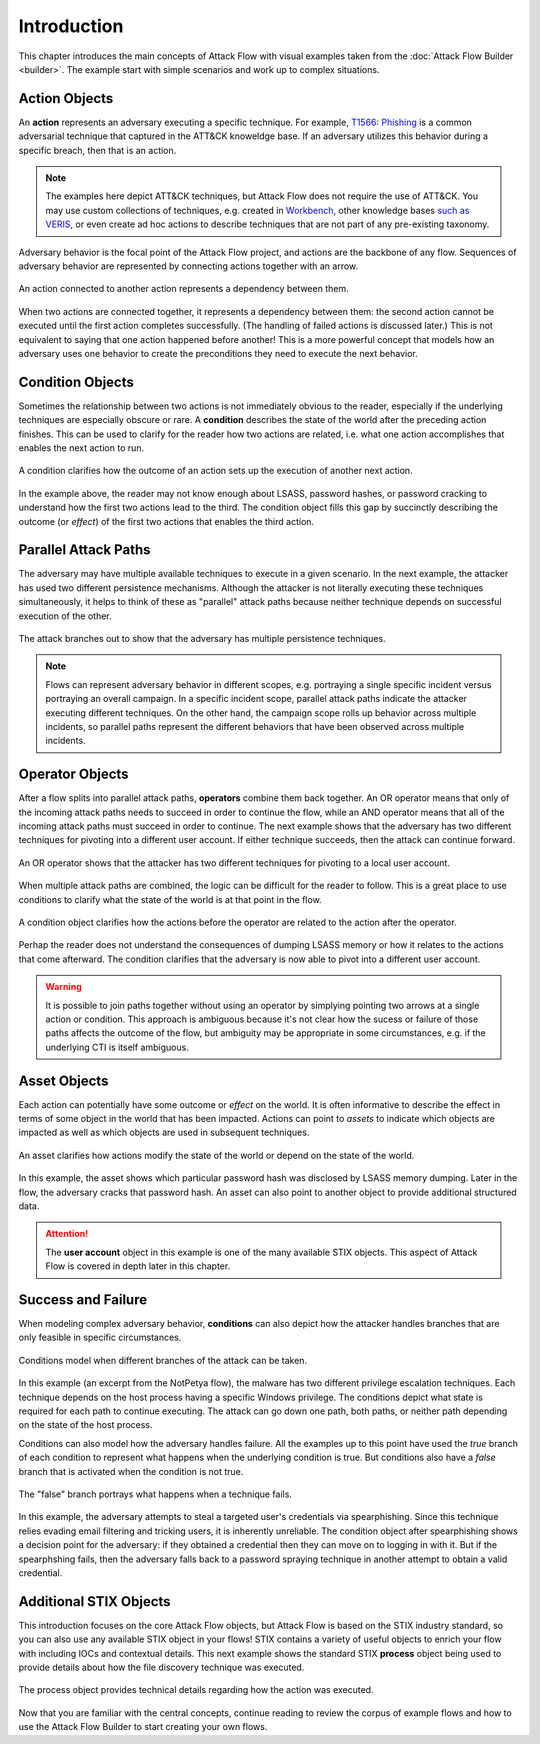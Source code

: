 Introduction
============

This chapter introduces the main concepts of Attack Flow with visual examples taken from
the :doc:`Attack Flow Builder <builder>`. The example start with simple scenarios and
work up to complex situations.

Action Objects
--------------

An **action** represents an adversary executing a specific technique. For example,
`T1566: Phishing <https://attack.mitre.org/techniques/T1566/>`__ is a common adversarial
technique that captured in the ATT&CK knoweldge base. If an adversary utilizes this behavior
during a specific breach, then that is an action.

.. note::

   The examples here depict ATT&CK techniques, but Attack Flow does not require the use
   of ATT&CK. You may use custom collections of techniques, e.g. created in `Workbench
   <https://ctid.mitre-engenuity.org/our-work/attack-workbench/>`__, other knowledge
   bases `such as VERIS <http://veriscommunity.net/>`__, or even create ad hoc actions
   to describe techniques that are not part of any pre-existing taxonomy.

Adversary behavior is the focal point of the Attack Flow project, and actions are the
backbone of any flow. Sequences of adversary behavior are represented by connecting
actions together with an arrow.

.. figure:: _static/action.png
   :alt: A spearphishing action connected to a user execution action.
   :scale: 80%
   :align: center

   An action connected to another action represents a dependency between them.

When two actions are connected together, it represents a dependency between them: the
second action cannot be executed until the first action completes successfully. (The
handling of failed actions is discussed later.) This is not equivalent to saying that
one action happened before another! This is a more powerful concept that models how an
adversary uses one behavior to create the preconditions they need to execute the next
behavior.

Condition Objects
-----------------

Sometimes the relationship between two actions is not immediately obvious to the reader,
especially if the underlying techniques are especially obscure or rare. A **condition**
describes the state of the world after the preceding action finishes. This can be used
to clarify for the reader how two actions are related, i.e. what one action accomplishes
that enables the next action to run.

.. figure:: _static/action-condition.png
   :alt: LSASS dumping action leads to password cracking option, which leads to a condition, which leads to a registry run keys action.
   :scale: 80%
   :align: center

   A condition clarifies how the outcome of an action sets up the execution of another next
   action.

In the example above, the reader may not know enough about LSASS, password hashes, or
password cracking to understand how the first two actions lead to the third. The
condition object fills this gap by succinctly describing the outcome (or *effect*) of
the first two actions that enables the third action.

Parallel Attack Paths
---------------------

The adversary may have multiple available techniques to execute in a given scenario. In
the next example, the attacker has used two different persistence mechanisms. Although
the attacker is not literally executing these techniques simultaneously, it helps to
think of these as "parallel" attack paths because neither technique depends on
successful execution of the other.

.. figure:: _static/attack-paths.png
   :scale: 80%
   :alt: One action is connected to two other actions.
   :align: center

   The attack branches out to show that the adversary has multiple persistence
   techniques.

.. note::

   Flows can represent adversary behavior in different scopes, e.g. portraying a single
   specific incident versus portraying an overall campaign. In a specific incident
   scope, parallel attack paths indicate the attacker executing different techniques. On
   the other hand, the campaign scope rolls up behavior across multiple incidents, so
   parallel paths represent the different behaviors that have been observed across
   multiple incidents.

Operator Objects
----------------

After a flow splits into parallel attack paths, **operators** combine them back
together. An OR operator means that only of the incoming attack paths needs to succeed
in order to continue the flow, while an AND operator means that all of the incoming
attack paths must succeed in order to continue. The next example shows that the
adversary has two different techniques for pivoting into a different user account. If
either technique succeeds, then the attack can continue forward.

.. figure:: _static/operator.png
   :scale: 80%
   :alt: Two actions are connected to an OR operator, which is then connected to a third action.
   :align: center

   An OR operator shows that the attacker has two different techniques for pivoting to a
   local user account.

When multiple attack paths are combined, the logic can be difficult for the reader to
follow. This is a great place to use conditions to clarify what the state of the world
is at that point in the flow.

.. figure:: _static/operator-condition.png
   :scale: 80%
   :alt: Two actions are connected to an OR operator, which is then connected to a condition, which is then connected to a third action.
   :align: center

   A condition object clarifies how the actions before the operator are related to
   the action after the operator.

Perhap the reader does not understand the consequences of dumping LSASS memory or how it
relates to the actions that come afterward. The condition clarifies that the adversary
is now able to pivot into a different user account.

.. warning::

   It is possible to join paths together without using an operator by simplying pointing
   two arrows at a single action or condition. This approach is ambiguous because it's
   not clear how the sucess or failure of those paths affects the outcome of the flow,
   but ambiguity may be appropriate in some circumstances, e.g. if the underlying CTI is
   itself ambiguous.

Asset Objects
-------------

Each action can potentially have some outcome or *effect* on the world. It is often
informative to describe the effect in terms of some object in the world that has been
impacted. Actions can point to *assets* to indicate which objects are impacted as well
as which objects are used in subsequent techniques.

.. figure:: _static/asset.png
   :scale: 80%
   :alt: One action connects to another; both are connected to the same asset, which is in turn connected to a user account object.
   :align: center

   An asset clarifies how actions modify the state of the world or depend on the state
   of the world.

In this example, the asset shows which particular password hash was disclosed by LSASS
memory dumping. Later in the flow, the adversary cracks that password hash. An asset can
also point to another object to provide additional structured data.

.. attention::

   The **user account** object in this example is one of the many available STIX
   objects. This aspect of Attack Flow is covered in depth later in this chapter.

Success and Failure
-------------------

When modeling complex adversary behavior, **conditions** can also depict how the
attacker handles branches that are only feasible in specific circumstances.

.. figure:: _static/condition-true.png
   :scale: 80%
   :alt: An actions points at two conditions. Each condition points to a separate action.
   :align: center

   Conditions model when different branches of the attack can be taken.

In this example (an excerpt from the NotPetya flow), the malware has two different
privilege escalation techniques. Each technique depends on the host process having a
specific Windows privilege. The conditions depict what state is required for each path
to continue executing. The attack can go down one path, both paths, or neither path
depending on the state of the host process.

Conditions can also model how the adversary handles failure. All the examples up to this
point have used the *true* branch of each condition to represent what happens when the
underlying condition is true. But conditions also have a *false* branch that is
activated when the condition is not true.

.. figure:: _static/condition-false.png
   :scale: 80%
   :alt: An action points to a condition. The true and false branches of a condition point at separate actions.
   :align: center

   The "false" branch portrays what happens when a technique fails.

In this example, the adversary attempts to steal a targeted user's credentials via
spearphishing. Since this technique relies evading email filtering and tricking users,
it is inherently unreliable. The condition object after spearphishing shows a decision
point for the adversary: if they obtained a credential then they can move on to logging
in with it. But if the spearphshing fails, then the adversary falls back to a password
spraying technique in another attempt to obtain a valid credential.

Additional STIX Objects
-----------------------

This introduction focuses on the core Attack Flow objects, but Attack Flow is based on
the STIX industry standard, so you can also use any available STIX object in your flows!
STIX contains a variety of useful objects to enrich your flow with including IOCs and
contextual details. This next example shows the standard STIX **process** object being
used to provide details about how the file discovery technique was executed.

.. figure:: _static/stix-sdo.png
   :scale: 80%
   :alt: An action points to a process object.
   :align: center

   The process object provides technical details regarding how the action was executed.

Now that you are familiar with the central concepts, continue reading to review the
corpus of example flows and how to use the Attack Flow Builder to start creating your
own flows.
